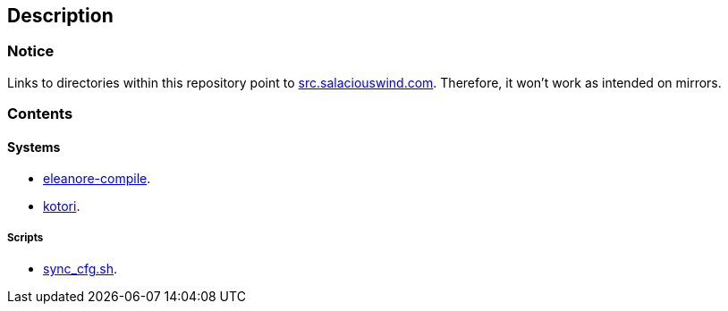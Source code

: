 == Description

=== Notice
Links to directories within this repository point to https://src.salaciouswind.com[src.salaciouswind.com].
Therefore, it won't work as intended on mirrors.

=== Contents

==== Systems
* https://src.salaciouswind.com/ray/sys-cfg/src/branch/main/eleanore-compile/[eleanore-compile].
* https://src.salaciouswind.com/ray/sys-cfg/src/branch/main/kotori/[kotori].

===== Scripts
* https://src.salaciouswind.com/ray/sys-cfg/src/branch/main/sync_cfg.sh[sync_cfg.sh].
